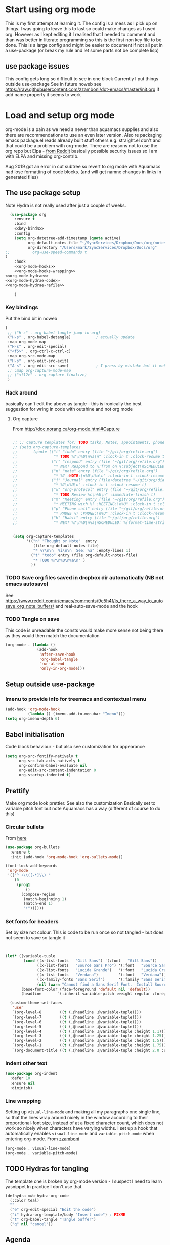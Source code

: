 #+TITLE Emacs configuration org Mode - all the complete things
#+PROPERTY:header-args :cache yes :tangle yes :comments noweb
#+STARTUP: content
* Start using org mode
This is my first attempt at learning it.
The config is a mess as I pick up on things.
I was going to leave this to last so could make changes as I used org. However as I kept editing it I realised that I needed to comment and than was better in literate programming so this is the first non key file to be done.
This is a large config and might be easier to document if not all put in a use-package (or break my rule and let some parts not be complete lisp)
** use package issues
This config gets long so difficult to see in one block
Currently I put things outside use-package
See in future noweb see https://raw.githubusercontent.com/zzamboni/dot-emacs/master/init.org if add name property it seems to work
* Load and setup org mode
org-mode is a pain as we need a newer than aquamacs supplies and also there are recommendations to use an even later version. Also re packaging emacs package.el reads already built stuff others e.g. straight.el don't and that could be a problem with org-mode. There are reasons not to use the org repo but Elpa - [[https://www.reddit.com/r/emacs/comments/5sx7j0/how_do_i_get_usepackage_to_ignore_the_bundled/ddix2ta/?utm_source=share&utm_medium=web2x][from Reddit]] basically possible security issues so I am with ELPA and missing org-contrib.

Aug 2019 got an error in cut subtree so revert to org mode with Aquamacs nad lose formatting of code blocks. (and will get namne changes in links in generated files)
** The use package setup
Note Hydra is not really used after just a couple of weeks.
  #+begin_src emacs-lisp :noweb yes
  (use-package org
    :ensure t
    :bind
    <<key-binds>>
    :config
    (setq org-datetree-add-timestamp (quote active)
          org-default-notes-file "~/SyncServices/Dropbox/Docs/org/notes.org"
          org-directory "/Users/mark/SyncServices/Dropbox/Docs/org"
;;          org-use-speed-commands t
)
    :hook
    <<org-mode-hooks>>
    <<org-mode-hooks-wrapping>>
<<org-mode-hydrae>>
<<org-mode-hydrae-code>>
<<org-mode-hydrae-refile>>

    )
  #+end_src
*** Key bindings
Put the bind bit in noweb
#+NAME: key-binds
#+begin_src emacs-lisp :tangle no
(
 ;; ("H-s" . org-babel-tangle-jump-to-org)
 ("H-s" . org-babel-detangle)           ; actually update
 :map org-mode-map
 ("H-s" . org-edit-special)
 ("<f5>" . org-ctrl-c-ctrl-c)
 :map org-src-mode-map
 ("H-s" . org-edit-src-exit)
 ("A-s" . org-edit-src-save)            ; I press by mistake but it makes sensenowsavenotsaveandexit
 ;; :map org-capture-mode-map
 ;; ("<f12>" . org-capture-finalize)
 )
#+end_src

*** Hack around
basically can't edit the above as tangle - this is ironically the best suggestion for wring in code with outshine and not org mode
**** Org capture
From http://doc.norang.ca/org-mode.html#Capture
#+begin_src emacs-lisp

;; ;; Capture templates for: TODO tasks, Notes, appointments, phone calls, meetings, and org-protocol
;; (setq org-capture-templates
;;       (quote (("t" "todo" entry (file "~/git/org/refile.org")
;;                "* TODO %?\n%U\n%a\n" :clock-in t :clock-resume t)
;;               ("r" "respond" entry (file "~/git/org/refile.org")
;;                "* NEXT Respond to %:from on %:subject\nSCHEDULED: %t\n%U\n%a\n" :clock-in t :clock-resume t :immediate-finish t)
;;               ("n" "note" entry (file "~/git/org/refile.org")
;;                "* %? :NOTE:\n%U\n%a\n" :clock-in t :clock-resume t)
;;               ("j" "Journal" entry (file+datetree "~/git/org/diary.org")
;;                "* %?\n%U\n" :clock-in t :clock-resume t)
;;               ("w" "org-protocol" entry (file "~/git/org/refile.org")
;;                "* TODO Review %c\n%U\n" :immediate-finish t)
;;               ("m" "Meeting" entry (file "~/git/org/refile.org")
;;                "* MEETING with %? :MEETING:\n%U" :clock-in t :clock-resume t)
;;               ("p" "Phone call" entry (file "~/git/org/refile.org")
;;                "* PHONE %? :PHONE:\n%U" :clock-in t :clock-resume t)
;;               ("h" "Habit" entry (file "~/git/org/refile.org")
;;                "* NEXT %?\n%U\n%a\nSCHEDULED: %(format-time-string \"%<<%Y-%m-%d %a .+1d/3d>>\")\n:PROPERTIES:\n:STYLE: habit\n:REPEAT_TO_STATE: NEXT\n:END:\n"))))


(setq org-capture-templates
      '(("n" "Thought or Note"  entry
         (file org-default-notes-file)
         "* %?\n\n  %i\n\n  See: %a" :empty-lines 1)
        ("t" "todo" entry (file org-default-notes-file)
         "* TODO %?\n%U\n%a\n" )
        ))
#+end_src

*** TODO Save org files saved in dropbox dir automatically (NB not emacs autosave)
See https://www.reddit.com/r/emacs/comments/9e5h4f/is_there_a_way_to_autosave_org_note_buffers/ and real-auto-save-mode and the hook
*** TODO Tangle on save
This code is unreadable the consts would make more sense not being there as they would then match the documentation
#+NAME: org-mode-hooks
	#+begin_src emacs-lisp :tangle no
(org-mode . (lambda ()
              (add-hook
               'after-save-hook
               'org-babel-tangle
               'run-at-end
               'only-in-org-mode)))
	#+end_src
** Setup outside use-package
*** Imenu to provide info for treemacs and contextual menu
  #+begin_src emacs-lisp
  (add-hook 'org-mode-hook
			(lambda () (imenu-add-to-menubar "Imenu")))
  (setq org-imenu-depth 6)
  #+end_src
** Babel initialisation
Code block behaviour - but also see customization for appearance
 #+begin_src emacs-lisp
 (setq org-src-fontify-natively t
	   org-src-tab-acts-natively t
	   org-confirm-babel-evaluate nil
	   org-edit-src-content-indentation 0
	   org-startup-indented t)
 #+end_src
** Prettify
Make org mode look prettier. See also the customization
Basically set to variable pitch font but note Aquamacs has a way (different of course to do this)

*** Circular bullets
From [[http://www.howardism.org/Technical/Emacs/orgmode-wordprocessor.html][here]]
 #+begin_src emacs-lisp
 (use-package org-bullets
   :ensure t
   :init (add-hook 'org-mode-hook 'org-bullets-mode))
 #+end_src
	#+begin_src emacs-lisp
    (font-lock-add-keywords
     'org-mode
     '(("^ +\\([-*]\\) "
        (0
         (prog1
             ()
           (compose-region
            (match-beginning 1)
            (match-end 1)
            "•"))))))
	#+end_src
*** Set fonts for headers
   Set by size not colour.
   This is code to be run once so not tangled - but does not seem to save so tangle it
   #+begin_src emacs-lisp


   (let* ((variable-tuple
		   (cond ((x-list-fonts   "Gill Sans") '(:font   "Gill Sans"))
				 ((x-list-fonts   "Source Sans Pro") '(:font   "Source Sans Pro"))
				 ((x-list-fonts   "Lucida Grande")   '(:font   "Lucida Grande"))
				 ((x-list-fonts   "Verdana")         '(:font   "Verdana"))
				 ((x-family-fonts "Sans Serif")      '(:family "Sans Serif"))
				 (nil (warn "Cannot find a Sans Serif Font.  Install Source Sans Pro."))))
		  (base-font-color (face-foreground 'default nil 'default))
		  (headline       `(:inherit variable-pitch :weight regular :foreground ,base-font-color)))

	 (custom-theme-set-faces
	  'user
	  `(org-level-8        ((t (,@headline ,@variable-tuple))))
	  `(org-level-7        ((t (,@headline ,@variable-tuple))))
	  `(org-level-6        ((t (,@headline ,@variable-tuple))))
	  `(org-level-5        ((t (,@headline ,@variable-tuple))))
	  `(org-level-4        ((t (,@headline ,@variable-tuple :height 1.1))))
	  `(org-level-3        ((t (,@headline ,@variable-tuple :height 1.25))))
	  `(org-level-2        ((t (,@headline ,@variable-tuple :height 1.5))))
	  `(org-level-1        ((t (,@headline ,@variable-tuple :height 1.75))))
	  `(org-document-title ((t (,@headline ,@variable-tuple :height 2.0 :underline nil))))))
   #+end_src
*** Indent other text
	#+begin_src emacs-lisp
	(use-package org-indent
	  :defer 10
	  :ensure nil
	  :diminish)
	#+end_src
*** Line wrapping
 Setting up =visual-line-mode= and making all my paragraphs one single line, so that the lines wrap around nicely in the window according to their proportional-font size, instead of at a fixed character count, which does not work so nicely when characters have varying widths. I set up a hook that automatically enables =visual-line-mode= and =variable-pitch-mode= when entering org-mode. From [[https://raw.githubusercontent.com/zzamboni/dot-emacs/master/init.org][zzamboni]]
 #+NAME: org-mode-hooks-wrapping
 #+begin_src emacs-lisp :tangle no
    (org-mode . visual-line-mode)
    (org-mode . variable-pitch-mode)
  #+end_src
** TODO Hydras for tangling
The template one is broken by org-mode version  - I suspect I need to learn yasnippet
In practice I don't use that.
 #+begin_src emacs-lisp
 (defhydra mwb-hydra-org-code
   (:color teal)
   ""
   ("e" org-edit-special "Edit the code")
   ("i" hydra-org-template/body "Insert code") ; FIXME
   ("t" org-babel-tangle "Tangle buffer")
   ("q" nil "cancel"))

 #+end_src
** Agenda
I don't use but the hook is there. Main setup from Jerry Peng, needed as in org hydra and might as well setup up.
#+begin_src emacs-lisp
(use-package org-agenda
  ;; :after (org)
  :commands (org-agenda)
  :config
  (progn
    (setq org-agenda-restore-windows-after-quit t)
    (setq org-agenda-window-setup 'only-window)

    (advice-add 'org-agenda-quit :before 'org-save-all-org-buffers)

    (setq org-agenda-custom-commands
          '(
            ("s" "Someday"
             ((tags "+someday/TODO"
                    ((org-agenda-overriding-header "Maybe Someday:")))))))

    (setq org-agenda-files (list  org-directory
                                  ))

    (setq org-agenda-category-icon-alist
          `(("Emacs" ,(list (all-the-icons-fileicon "emacs" :height 0.8 :v-adjust 0.05))
             nil nil :ascent center)
            ("Projects" ,(list (all-the-icons-octicon "repo" :v-adjust 0.05))
             nil nil :ascent center)

            ("Inbox" ,(list (all-the-icons-faicon "inbox" :height 0.9 :v-adjust 0.05))
             nil nil :ascent center)
            ("Personal" ,(list (all-the-icons-faicon "user" :height 0.95 :v-adjust 0.05))
             nil nil :ascent center)))

    (setq org-agenda-sorting-strategy
          '((agenda habit-down time-up priority-down category-keep)
            (todo category-keep timestamp-down)
            (tags category-keep timestamp-down)
            (search category-keep)))))
#+end_src
** Capture
I should start using this
Again from jerrypnz
#+begin_src emacs-lisp
(use-package org-capture
  :after (org)
  :commands (org-capture)
  :bind ("<f13>" . org-capture)
  :config
  (progn
    (setq org-capture-templates
          `(("t" "TODO" entry (file org-default-notes-file)
             "* TODO %?\n%u\n")
            ("p" "Project" entry (file org-default-notes-file)
             "* %? [%] :PROJECT:\n%u\n")
            ("m" "Meeting" entry (file org-default-notes-file)
             "* Meeting notes for %? :MEETING:\n%t" :clock-in t :clock-resume t)
            ("n" "Notes" entry (file org-default-notes-file)
             "* %? \n%t")))))
#+end_src
** Mode Hydras
*** Main mode
Using new pretty mode hydra but with #+setupfile: from the matcha

#+NAME: org-mode-hydrae
#+begin_src emacs-lisp :tangle no
:mode-hydra
(org-mode
 ("Edit Subtree"
  (("x" org-cut-subtree "Cut")
   ("w" org-copy-subtree "Copy")
   ("y" org-paste-subtree "Paste")
   ("Y" org-yank "Yank")
   ("W" org-clone-subtree-with-time-shift "Clone"))
  "Babel"
  (("e" org-babel-execute-src-block "Execute Source Block")
   ("'" org-edit-src-code "Edit Source")
   ("b" org-babel-tangle "Tangle"))
  "Insert"
  (("m" org-meta-return "Heading")
   ("M" org-insert-heading-respect-content "Heading Under")

   ("T" org-insert-todo-heading-respect-content "Todo Under"))
  "Org"
  (("a" org-agenda "Agenda")
   ("c" org-capture "Capture")
   ("r" org-refile "Refile")
   ("t" org-todo "Todo"))
  "Links"
  (("l" org-store-link "Store")
   ("i" org-insert-link "Insert"))))

#+end_src
*** Refile
Based off https://mollermara.com/blog/Fast-refiling-in-org-mode-with-hydras/ to refile to separate files. No doubt will extend in future and follow the later bits.
**** Code
#+NAME: org-mode-hydrae-code
#+begin_src emacs-lisp :tangle no
:config
(defun my/refile (file headline &optional arg)
  (let ((pos (save-excursion
               (find-file file)
               (org-find-exact-headline-in-buffer headline))))
    (org-refile arg nil (list headline file nil pos)))
  (switch-to-buffer (current-buffer)))
#+end_src

**** Hydra
#+NAME: org-mode-hydrae-refile
#+begin_src emacs-lisp :tangle no
:pretty-hydra
((  :color pink :quit-key "q")
 ( "Shopping"
   ( ("g" (my/refile Groceries
                     "shopping.org" "Groceries")  "Groceries")
     ("s" (my/refile "shopping.org" "Other" ) "Other shopping"))
   "computer"
   ( ("e"  (my/refile "todo.org" "Emacs" "Emacs tasks")))))
#+end_src
